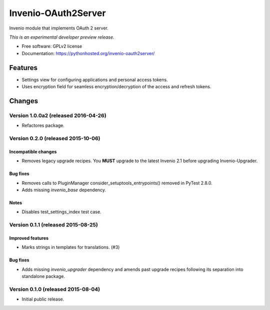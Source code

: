 ..
    This file is part of Invenio.
    Copyright (C) 2015 CERN.

    Invenio is free software; you can redistribute it
    and/or modify it under the terms of the GNU General Public License as
    published by the Free Software Foundation; either version 2 of the
    License, or (at your option) any later version.

    Invenio is distributed in the hope that it will be
    useful, but WITHOUT ANY WARRANTY; without even the implied warranty of
    MERCHANTABILITY or FITNESS FOR A PARTICULAR PURPOSE.  See the GNU
    General Public License for more details.

    You should have received a copy of the GNU General Public License
    along with Invenio; if not, write to the
    Free Software Foundation, Inc., 59 Temple Place, Suite 330, Boston,
    MA 02111-1307, USA.

    In applying this license, CERN does not
    waive the privileges and immunities granted to it by virtue of its status
    as an Intergovernmental Organization or submit itself to any jurisdiction.

======================
 Invenio-OAuth2Server
======================

.. image:: https://img.shields.io/travis/inveniosoftware/invenio-oauth2server.svg
        :target: https://travis-ci.org/inveniosoftware/invenio-oauth2server

.. image:: https://img.shields.io/coveralls/inveniosoftware/invenio-oauth2server.svg
        :target: https://coveralls.io/r/inveniosoftware/invenio-oauth2server

.. image:: https://img.shields.io/github/tag/inveniosoftware/invenio-oauth2server.svg
        :target: https://github.com/inveniosoftware/invenio-oauth2server/releases

.. image:: https://img.shields.io/pypi/dm/invenio-oauth2server.svg
        :target: https://pypi.python.org/pypi/invenio-oauth2server

.. image:: https://img.shields.io/github/license/inveniosoftware/invenio-oauth2server.svg
        :target: https://github.com/inveniosoftware/invenio-oauth2server/blob/master/LICENSE


Invenio module that implements OAuth 2 server.

*This is an experimental developer preview release.*

* Free software: GPLv2 license
* Documentation: https://pythonhosted.org/invenio-oauth2server/

Features
========

* Settings view for configuring applications and personal access tokens.
* Uses encryption field for seamless encryption/decryption of the access
  and refresh tokens.


..
    This file is part of Invenio.
    Copyright (C) 2015, 2016 CERN.

    Invenio is free software; you can redistribute it
    and/or modify it under the terms of the GNU General Public License as
    published by the Free Software Foundation; either version 2 of the
    License, or (at your option) any later version.

    Invenio is distributed in the hope that it will be
    useful, but WITHOUT ANY WARRANTY; without even the implied warranty of
    MERCHANTABILITY or FITNESS FOR A PARTICULAR PURPOSE.  See the GNU
    General Public License for more details.

    You should have received a copy of the GNU General Public License
    along with Invenio; if not, write to the
    Free Software Foundation, Inc., 59 Temple Place, Suite 330, Boston,
    MA 02111-1307, USA.

    In applying this license, CERN does not
    waive the privileges and immunities granted to it by virtue of its status
    as an Intergovernmental Organization or submit itself to any jurisdiction.

Changes
=======

Version 1.0.0a2 (released 2016-04-26)
-------------------------------------

- Refactores package.

Version 0.2.0 (released 2015-10-06)
-----------------------------------

Incompatible changes
~~~~~~~~~~~~~~~~~~~~

- Removes legacy upgrade recipes. You **MUST** upgrade to the latest
  Invenio 2.1 before upgrading Invenio-Upgrader.

Bug fixes
~~~~~~~~~

- Removes calls to PluginManager consider_setuptools_entrypoints()
  removed in PyTest 2.8.0.
- Adds missing `invenio_base` dependency.

Notes
~~~~~

- Disables test_settings_index test case.

Version 0.1.1 (released 2015-08-25)
-----------------------------------

Improved features
~~~~~~~~~~~~~~~~~

- Marks strings in templates for translations.  (#3)

Bug fixes
~~~~~~~~~

- Adds missing `invenio_upgrader` dependency and amends past upgrade
  recipes following its separation into standalone package.

Version 0.1.0 (released 2015-08-04)
-----------------------------------

- Initial public release.


